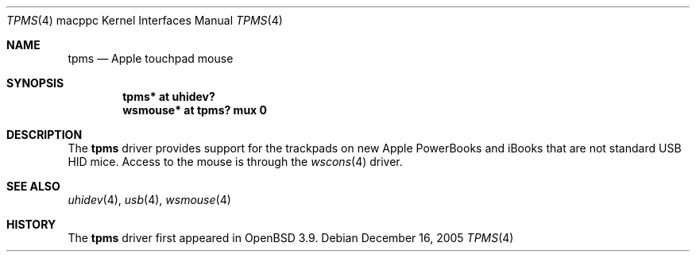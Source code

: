 .\" $OpenBSD: src/share/man/man4/man4.macppc/Attic/tpms.4,v 1.3 2005/12/20 21:47:57 jmc Exp $
.\"
.\" Copyright (c) 1999, 2001 The NetBSD Foundation, Inc.
.\" All rights reserved.
.\"
.\" This code is derived from software contributed to The NetBSD Foundation
.\" by Lennart Augustsson.
.\"
.\" Redistribution and use in source and binary forms, with or without
.\" modification, are permitted provided that the following conditions
.\" are met:
.\" 1. Redistributions of source code must retain the above copyright
.\"    notice, this list of conditions and the following disclaimer.
.\" 2. Redistributions in binary form must reproduce the above copyright
.\"    notice, this list of conditions and the following disclaimer in the
.\"    documentation and/or other materials provided with the distribution.
.\" 3. All advertising materials mentioning features or use of this software
.\"    must display the following acknowledgement:
.\"        This product includes software developed by the NetBSD
.\"        Foundation, Inc. and its contributors.
.\" 4. Neither the name of The NetBSD Foundation nor the names of its
.\"    contributors may be used to endorse or promote products derived
.\"    from this software without specific prior written permission.
.\"
.\" THIS SOFTWARE IS PROVIDED BY THE NETBSD FOUNDATION, INC. AND CONTRIBUTORS
.\" ``AS IS'' AND ANY EXPRESS OR IMPLIED WARRANTIES, INCLUDING, BUT NOT LIMITED
.\" TO, THE IMPLIED WARRANTIES OF MERCHANTABILITY AND FITNESS FOR A PARTICULAR
.\" PURPOSE ARE DISCLAIMED.  IN NO EVENT SHALL THE FOUNDATION OR CONTRIBUTORS
.\" BE LIABLE FOR ANY DIRECT, INDIRECT, INCIDENTAL, SPECIAL, EXEMPLARY, OR
.\" CONSEQUENTIAL DAMAGES (INCLUDING, BUT NOT LIMITED TO, PROCUREMENT OF
.\" SUBSTITUTE GOODS OR SERVICES; LOSS OF USE, DATA, OR PROFITS; OR BUSINESS
.\" INTERRUPTION) HOWEVER CAUSED AND ON ANY THEORY OF LIABILITY, WHETHER IN
.\" CONTRACT, STRICT LIABILITY, OR TORT (INCLUDING NEGLIGENCE OR OTHERWISE)
.\" ARISING IN ANY WAY OUT OF THE USE OF THIS SOFTWARE, EVEN IF ADVISED OF THE
.\" POSSIBILITY OF SUCH DAMAGE.
.\"
.Dd December 16, 2005
.Dt TPMS 4 macppc
.Os
.Sh NAME
.Nm tpms
.Nd Apple touchpad mouse
.Sh SYNOPSIS
.Cd "tpms*     at uhidev?"
.Cd "wsmouse* at tpms? mux 0"
.Sh DESCRIPTION
The
.Nm
driver provides support for the trackpads
on new Apple PowerBooks and iBooks that are
not standard USB HID mice.
Access to the mouse is through the
.Xr wscons 4
driver.
.Sh SEE ALSO
.Xr uhidev 4 ,
.Xr usb 4 ,
.Xr wsmouse 4
.Sh HISTORY
The
.Nm
driver
first appeared in
.Ox 3.9 .
